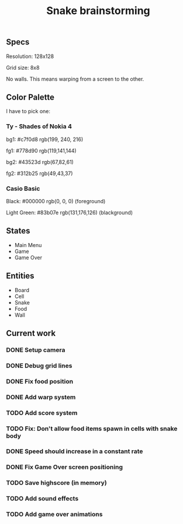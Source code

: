 #+TITLE: Snake brainstorming

** Specs

Resolution: 128x128

Grid size: 8x8

No walls. This means warping from a screen to the other.

** Color Palette

I have to pick one:

*** Ty - Shades of Nokia 4

bg1: #c7f0d8 rgb(199, 240, 216) 

fg1: #778d90 rgb(119,141,144) 

bg2: #43523d rgb(67,82,61) 

fg2: #312b25 rgb(49,43,37) 

*** Casio Basic

Black: #000000 rgb(0, 0, 0) (foreground) 

Light Green: #83b07e rgb(131,176,126) (blackground) 

** States

 - Main Menu
 - Game
 - Game Over

** Entities

 - Board
 - Cell
 - Snake
 - Food
 - Wall

** Current work

*** DONE Setup camera

*** DONE Debug grid lines

*** DONE Fix food position

*** DONE Add warp system

*** TODO Add score system

*** TODO Fix: Don't allow food items spawn in cells with snake body

*** DONE Speed should increase in a constant rate

*** DONE Fix Game Over screen positioning

*** TODO Save highscore (in memory)

*** TODO Add sound effects

*** TODO Add game over animations